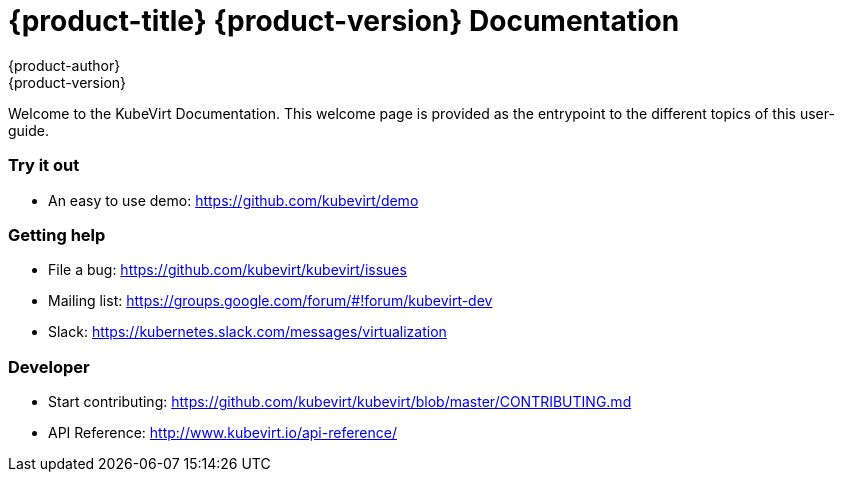 = {product-title} {product-version} Documentation
{product-author}
{product-version}
:data-uri:
:icons:

Welcome to the KubeVirt Documentation. This welcome page is provided as the entrypoint to the different topics of this user-guide.

Try it out
~~~~~~~~~~

* An easy to use demo: https://github.com/kubevirt/demo

Getting help
~~~~~~~~~~~~

* File a bug: https://github.com/kubevirt/kubevirt/issues
* Mailing list: https://groups.google.com/forum/#!forum/kubevirt-dev
* Slack: https://kubernetes.slack.com/messages/virtualization

Developer
~~~~~~~~~

* Start contributing:
https://github.com/kubevirt/kubevirt/blob/master/CONTRIBUTING.md
* API Reference: http://www.kubevirt.io/api-reference/
